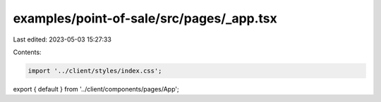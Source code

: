 examples/point-of-sale/src/pages/_app.tsx
=========================================

Last edited: 2023-05-03 15:27:33

Contents:

.. code-block:: tsx

    import '../client/styles/index.css';

export { default } from '../client/components/pages/App';


